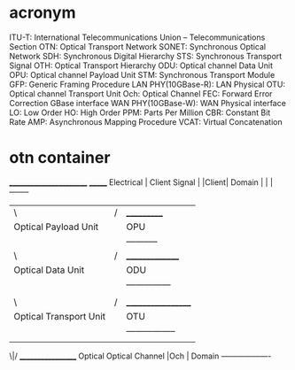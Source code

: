 * acronym
ITU-T: International Telecommunications
Union – Telecommunications Section
 OTN: Optical Transport Network
 SONET: Synchronous Optical Network
 SDH: Synchronous Digital Hierarchy
 STS: Synchronous Transport Signal
 OTH: Optical Transport Hierarchy
 ODU: Optical channel Data Unit
 OPU: Optical channel Payload Unit
 STM: Synchronous Transport Module
 GFP: Generic Framing Procedure
LAN PHY(10GBase-R): LAN Physical
 OTU: Optical channel Transport Unit
 Och: Optical Channel
 FEC: Forward Error Correction
GBase interface
 WAN PHY(10GBase-W): WAN Physical interface
 LO: Low Order
 HO: High Order
 PPM: Parts Per Million
 CBR: Constant Bit Rate
 AMP: Asynchronous Mapping Procedure
 VCAT: Virtual Concatenation

* otn container                      
            ________________________  _______
Electrical |    Client Signal      |  |Client|
Domain     |        |              |  --------
           |       \|/             |  ___________ 
           | Optical Payload Unit  |  | OPU  |oh|  
           |        |              |  -----------
           |       \|/             |  _______________ 
           | Optical Data Unit     |  |ODU       |oh|
           |        |              |   --------------- 
           |        |              | 
           |       \|/             |  __________________ 
           | Optical Transport Unit|  |OTU          |oh|
           |        |              |   ----------------- 
           |--------|--------------| 
                    |
                   \|/                 __________________ 
Optical        Optical Channel         |Och              |
Domain                                 -------------------
